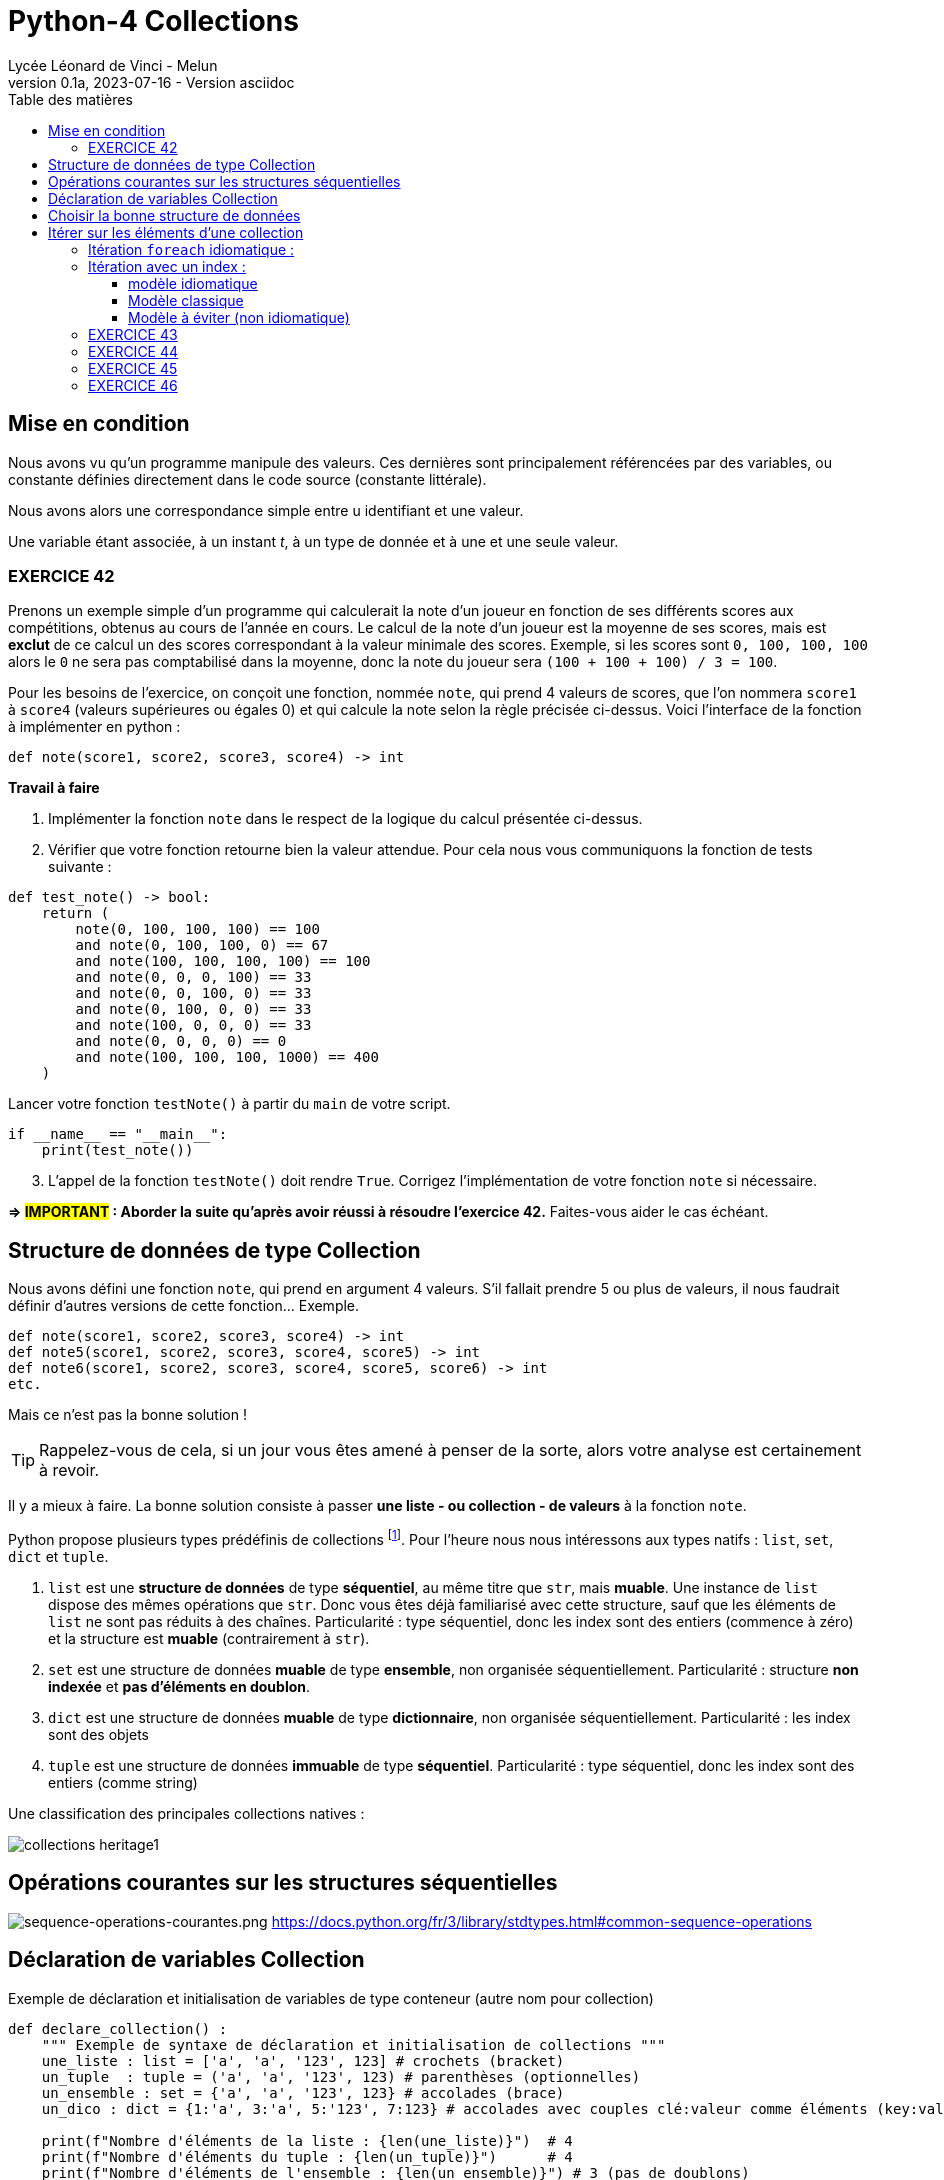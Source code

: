 = Python-4 Collections
Lycée Léonard de Vinci - Melun
v0.1a, 2023-07-16 - Version asciidoc
:description: support avec exercices
:icons: font
:listing-caption: Listing
:toc-title: Table des matières
:toc: left
:toclevels: 4
:source-highlighter: highlight.js
:imagesdir: ../assets/images


== Mise en condition

Nous avons vu qu'un programme manipule des valeurs. Ces dernières sont principalement référencées par des variables, ou constante définies directement dans le code source (constante littérale).

Nous avons alors une correspondance simple entre u identifiant et une valeur.

Une variable étant associée, à un instant _t_, à un type de donnée et à une et une seule valeur.


=== EXERCICE 42

Prenons un exemple simple d'un programme qui calculerait la note d'un joueur en fonction de ses différents scores aux compétitions, obtenus au cours de l'année en cours. Le calcul de la note d'un joueur est la moyenne de ses scores, mais est *exclut* de ce calcul un des scores correspondant à la valeur minimale des scores. Exemple, si les scores sont `0, 100, 100, 100` alors le `0` ne sera pas comptabilisé dans la moyenne, donc la note du joueur sera `(100 + 100 + 100) / 3 = 100`.

Pour les besoins de l'exercice, on conçoit une fonction, nommée `note`, qui prend 4 valeurs de scores, que l'on nommera `score1` à `score4` (valeurs supérieures ou égales 0) et qui calcule la note selon la règle précisée ci-dessus. Voici l'interface de la fonction à implémenter en python :

[source, python]
----
def note(score1, score2, score3, score4) -> int
----

*Travail à faire*  
====
. Implémenter la fonction `note` dans le respect de la logique du calcul présentée ci-dessus.  
====
====
[start=2]
. Vérifier que votre fonction retourne bien la valeur attendue. Pour cela nous vous communiquons la fonction de tests suivante :


[source, python]
----
def test_note() -> bool:
    return (
        note(0, 100, 100, 100) == 100
        and note(0, 100, 100, 0) == 67
        and note(100, 100, 100, 100) == 100
        and note(0, 0, 0, 100) == 33
        and note(0, 0, 100, 0) == 33
        and note(0, 100, 0, 0) == 33
        and note(100, 0, 0, 0) == 33
        and note(0, 0, 0, 0) == 0
        and note(100, 100, 100, 1000) == 400
    )

----

Lancer votre fonction `testNote()` à partir du `main` de votre script.

[source, python]
----
if __name__ == "__main__":
    print(test_note())
----
====

====
[start=3]
. L'appel de la fonction `testNote()` doit rendre `True`.  Corrigez l'implémentation de votre fonction `note` si nécessaire.
====

*=> #IMPORTANT# : Aborder la suite qu'après avoir réussi à résoudre l'exercice 42.* Faites-vous aider le cas échéant.


== Structure de données de type Collection

Nous avons défini une fonction `note`, qui prend en argument 4 valeurs. S'il fallait prendre 5 ou plus de valeurs, il nous faudrait définir d'autres versions de cette fonction... Exemple.

[source, python]
----
def note(score1, score2, score3, score4) -> int
def note5(score1, score2, score3, score4, score5) -> int
def note6(score1, score2, score3, score4, score5, score6) -> int
etc.

----

Mais ce n'est pas la bonne solution ! 

TIP: Rappelez-vous de cela, si un jour vous êtes amené à penser de la sorte, alors votre analyse est certainement à revoir.


Il y a mieux à faire. La bonne solution consiste à passer *une liste - ou collection - de valeurs* à la fonction `note`.

Python propose plusieurs types prédéfinis de collections footnote:[Le développeur a la possibilité d'en définir d'autres, via la classe abstraite `collections.abc` https://docs.python.org/fr/3/library/collections.abc.html]. Pour l'heure nous nous intéressons aux types natifs : `list`, `set`, `dict` et `tuple`. 

. `list` est une *structure de données* de type *séquentiel*, au même titre que `str`, mais *muable*. Une instance de `list` dispose des mêmes opérations que `str`. Donc vous êtes déjà familiarisé avec cette structure, sauf que les éléments de `list` ne sont pas réduits à des chaînes. Particularité : type séquentiel, donc les index sont des entiers (commence à zéro) et la structure est *muable* (contrairement à `str`).

. `set` est une structure de données *muable* de type *ensemble*, non organisée séquentiellement. Particularité : structure *non indexée* et *pas d'éléments en doublon*. 

. `dict` est une structure de données *muable* de type *dictionnaire*, non organisée séquentiellement. Particularité : les index sont des objets

. `tuple` est une structure de données *immuable* de type *séquentiel*. Particularité : type séquentiel, donc les index sont des entiers (comme string)

Une classification des principales collections natives :

image::collections-heritage1.png[caption="Une classification des principales collections natives", align=center]

== Opérations courantes sur les structures séquentielles 

image:sequence-operations-courantes.png[sequence-operations-courantes.png]
https://docs.python.org/fr/3/library/stdtypes.html#common-sequence-operations


== Déclaration de variables Collection

Exemple de déclaration et initialisation de variables de type conteneur (autre nom pour collection)

[source, python]
----
def declare_collection() :
    """ Exemple de syntaxe de déclaration et initialisation de collections """
    une_liste : list = ['a', 'a', '123', 123] # crochets (bracket) 
    un_tuple  : tuple = ('a', 'a', '123', 123) # parenthèses (optionnelles)
    un_ensemble : set = {'a', 'a', '123', 123} # accolades (brace)
    un_dico : dict = {1:'a', 3:'a', 5:'123', 7:123} # accolades avec couples clé:valeur comme éléments (key:value)

    print(f"Nombre d'éléments de la liste : {len(une_liste)}")  # 4
    print(f"Nombre d'éléments du tuple : {len(un_tuple)}")      # 4
    print(f"Nombre d'éléments de l'ensemble : {len(un_ensemble)}") # 3 (pas de doublons)
    print(f"Nombre d'éléments du dictionnaire : {len(un_dico)}")   # 4
    print('-------------------------------------------------------')
    print(f"Premier élément de la liste (index 0) : {une_liste[0]}")
    print(f"Premier élément du tuple (index 0) : {un_tuple[0]}")
    print("Premier élément du set : Non Applicable ") # de plus l'ordre des éléments dans un `set` n'est pas garanti...
    print(f"Élément du dico (ici index 1) : {un_dico[1]}")
----

TIP: Les structures de données natives ont leur propre syntaxe qu'il faut connaître. `[]` => `list`, `{}` => `set`, `{key:value}` => `dict`, `()` => `tuple`.


== Choisir la bonne structure de données

Si la collection de type liste n'a pas à être modifiée une fois créée, préférer un type *immuable*. Ces structures de données sont plus efficaces. Donc `tuple` au lieu de `list`.

Si les index sont des valeurs métier, le dictionnaire s'impose, sinon une structure indexée par des entiers est plus efficace en générale. 

Si la structure de données conteneur doit faire l'objet d'opérations ensembliste comme l'union, l'intersection etc. alors préférer le type `set`.

== Itérer sur les éléments d'une collection  

=== Itération `foreach` idiomatique :

[source, python]
----
fruits = ['tomates', 'bananes', 'kiwis'] <1>

for fruit in fruits : <2>
    print(fruit)  <3> 
----

<1> Il est d'usage d'utiliser le *pluriel* (`fruits`) pour le noms de variables de type collection
<2> La variable `fruit` (au singulier) est une *variable de boucle*, qui prend, successivement, la valeur de chacun des éléments de la liste.
<3> Affiche la valeur de l'élément courant (*ne pas hésitez à pauser un point d'arrêt sur cette ligne pour comprendre l'itération* )

Un exécution donnera :

[source, bash]
----
tomates
bananes
kiwis
----

=== Itération avec un index : 

==== modèle idiomatique

[source, python]
----
fruits = ['tomates', 'bananes', 'kiwis']

for index, fruit in enumerate(fruits) : <1>
    print(index, fruit)  <2> 
----

<1> utilise la fonction native `enumerate`
<2> affiche l'index en plus de la valeur de l'élément 

Qui donnera :

[source, bash]
----
0 tomates
1 bananes
2 kiwis
----

==== Modèle classique

[source, python]
----
fruits = ['tomates', 'bananes', 'kiwis']

i = 0 <1>
while i < len(fruits) : <2>
    print(i, fruits[i]) <3> 
    i += 1 <4>

print(i) <5>
----

<1> Les indices commencent à zéro
<2> Tant que `i` est inférieur au nombre d'éléments 
<3> Affiche l'index et l'élément situé à cet index  
<4> Incrémente `i`
<5> Affiche la valeur de `i` qui est `len(fruits)`  

Qui donnera :

[source, bash]
----
0 tomates
1 bananes
2 kiwis
3
----

==== Modèle à éviter (non idiomatique)


[source, python]
----
fruits = ['tomates', 'bananes', 'kiwis']

for index in range(len(fruits)):
    print(index, fruits[index])
----

Bien qu'opérationnel, ce modèle appelle `range`, qui crée inutilement une séquence (immuable) de nombres en guise d'indices.

Cette remarque se vaut dans la mesure où l'on souhaite itérer sur l'ensemble des éléments de la liste.


Approfondir le sujet sur stackoverflow : https://stackoverflow.com/questions/522563/accessing-the-index-in-for-loops


=== EXERCICE 43
  
L'objectif est de réécrire la fonction `note` (exercice 42) afin de lui passer en paramètre, non pas 4 valeurs, mais une collection de valeurs numériques (c'est plus souple). 

Voici une nouvelle version de l'interface de la fonction `note` : 

[source, python]
----
def note(scores : tuple) -> int <1>
----

<1> Le paramètre est typé `tuple` plutôt que `list` car la fonction n'a pas vocation à modifier les éléments de la collection reçue en argument (voir <<_choisir_la_bonne_structure_de_données>>)

.*Travail à faire*
. Implémenter cette nouvelle fonction
. Proposer une nouvelle version de `test_note()` de l'exercice 42 afin de tester la nouvelle fonction
. Étendre les scénarios inclus dans `test_note()` qui passe à `note` un tuple de plus ou moins 4 éléments. Exemple.
+
 note((100, 100, 100, 1000, 100)) # 325 (5 éléments)
 note((100, 100)) # 100 (2 éléments)
+
Proposer au moins 4 autres scénarios. Revenir sur votre implémentation de la nouvelle fonction `note` si nécessaire. 

[start=4]
. Faire en sorte que la fonction ne puisse pas buguer lorsqu'on lui passe une liste de valeurs avec un nombre incorrect d'éléments (à identifier). (2 cas) 
+
Indice : Utiliser `assert` (ref cours sur le debugger), et mettre à jour la `docstring` de la fonction `note`.

=== EXERCICE 44

TODO exercice avec usage du debogger + questions 

=== EXERCICE 45

TODO

=== EXERCICE 46

TODO

